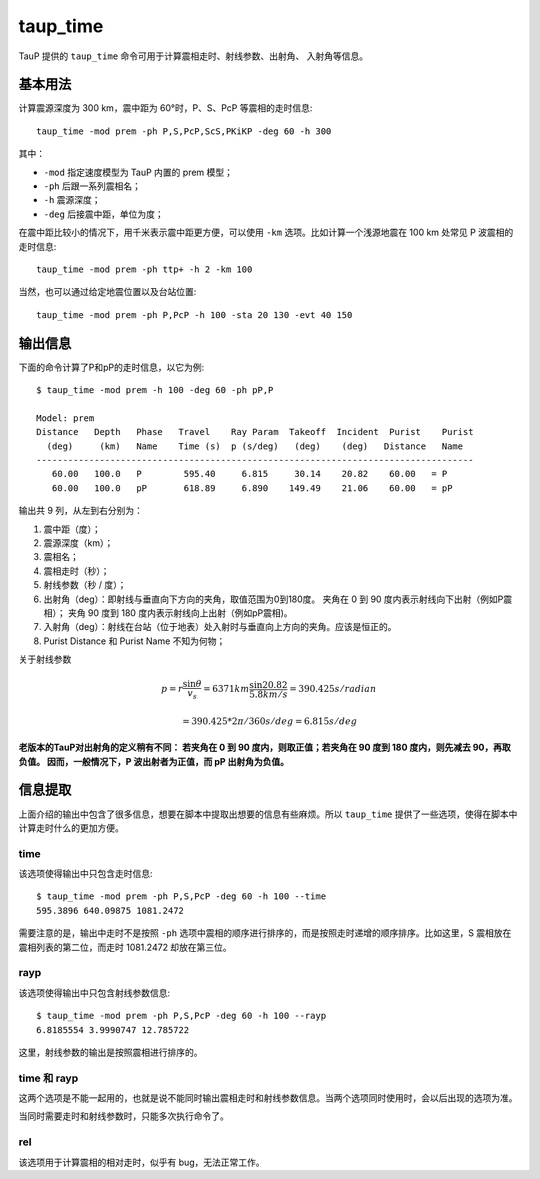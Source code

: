 taup_time
=========

TauP 提供的 ``taup_time`` 命令可用于计算震相走时、射线参数、出射角、
入射角等信息。

基本用法
--------

计算震源深度为 300 km，震中距为 60°时，P、S、PcP 等震相的走时信息::

   taup_time -mod prem -ph P,S,PcP,ScS,PKiKP -deg 60 -h 300

其中：

-  ``-mod`` 指定速度模型为 TauP 内置的 prem 模型；
-  ``-ph`` 后跟一系列震相名；
-  ``-h`` 震源深度；
-  ``-deg`` 后接震中距，单位为度；

在震中距比较小的情况下，用千米表示震中距更方便，可以使用 ``-km``
选项。比如计算一个浅源地震在 100 km 处常见 P 波震相的走时信息::

   taup_time -mod prem -ph ttp+ -h 2 -km 100

当然，也可以通过给定地震位置以及台站位置::

   taup_time -mod prem -ph P,PcP -h 100 -sta 20 130 -evt 40 150

输出信息
--------

下面的命令计算了P和pP的走时信息，以它为例::

   $ taup_time -mod prem -h 100 -deg 60 -ph pP,P

   Model: prem
   Distance   Depth   Phase   Travel    Ray Param  Takeoff  Incident  Purist    Purist
     (deg)     (km)   Name    Time (s)  p (s/deg)   (deg)    (deg)   Distance   Name
   -----------------------------------------------------------------------------------
      60.00   100.0   P        595.40     6.815     30.14    20.82    60.00   = P
      60.00   100.0   pP       618.89     6.890    149.49    21.06    60.00   = pP

输出共 9 列，从左到右分别为：

1. 震中距（度）；
2. 震源深度（km）；
3. 震相名；
4. 震相走时（秒）；
5. 射线参数（秒 / 度）；
6. 出射角（deg）：即射线与垂直向下方向的夹角，取值范围为0到180度。
   夹角在 0 到 90 度内表示射线向下出射（例如P震相）； 夹角 90 度到 180
   度内表示射线向上出射（例如pP震相)。
7. 入射角（deg）：射线在台站（位于地表）处入射时与垂直向上方向的夹角。应该是恒正的。
8. Purist Distance 和 Purist Name 不知为何物；

关于射线参数

.. math::

    p = r \frac{\sin \theta}{v_s} = 6371 km \frac{\sin 20.82}{5.8 km/s}
      = 390.425 s/radian

.. math:: = 390.425 * 2\pi/360 s/deg = 6.815 s/deg

**老版本的TauP对出射角的定义稍有不同： 若夹角在 0 到 90
度内，则取正值；若夹角在 90 度到 180 度内，则先减去 90，再取负值。
因而，一般情况下，P 波出射者为正值，而 pP 出射角为负值。**

信息提取
--------

上面介绍的输出中包含了很多信息，想要在脚本中提取出想要的信息有些麻烦。所以
``taup_time`` 提供了一些选项，使得在脚本中计算走时什么的更加方便。

time
~~~~

该选项使得输出中只包含走时信息::

   $ taup_time -mod prem -ph P,S,PcP -deg 60 -h 100 --time
   595.3896 640.09875 1081.2472

需要注意的是，输出中走时不是按照 ``-ph``
选项中震相的顺序进行排序的，而是按照走时递增的顺序排序。比如这里，S
震相放在震相列表的第二位，而走时 1081.2472 却放在第三位。

rayp
~~~~

该选项使得输出中只包含射线参数信息::

   $ taup_time -mod prem -ph P,S,PcP -deg 60 -h 100 --rayp
   6.8185554 3.9990747 12.785722

这里，射线参数的输出是按照震相进行排序的。

time 和 rayp
~~~~~~~~~~~~

这两个选项是不能一起用的，也就是说不能同时输出震相走时和射线参数信息。当两个选项同时使用时，会以后出现的选项为准。

当同时需要走时和射线参数时，只能多次执行命令了。

rel
~~~

该选项用于计算震相的相对走时，似乎有 bug，无法正常工作。
